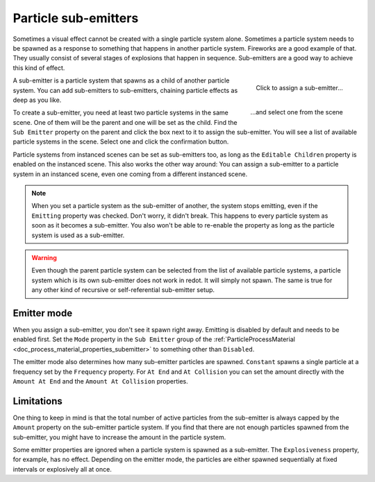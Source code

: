 .. _doc_3d_particles_subemitters:

Particle sub-emitters
---------------------

.. figure:: img/particle_sub_chain.webp
   :alt: Chained sub-emitters

Sometimes a visual effect cannot be created with a single particle system alone.
Sometimes a particle system needs to be spawned as a response to something that happens in
another particle system. Fireworks are a good example of that. They usually consist of
several stages of explosions that happen in sequence. Sub-emitters are a good way to achieve
this kind of effect.

.. figure:: img/particle_sub_assign.webp
   :alt: Assign sub-emitter
   :align: right

   Click to assign a sub-emitter...

.. figure:: img/particle_sub_list.webp
   :alt: List particle systems
   :align: right

   \...and select one from the scene

A sub-emitter is a particle system that spawns as a child of another particle system.
You can add sub-emitters to sub-emitters, chaining particle effects as deep as you like.

To create a sub-emitter, you need at least two particle systems in the same scene. One of them will be the
parent and one will be set as the child. Find the ``Sub Emitter`` property on the parent
and click the box next to it to assign the sub-emitter. You will see a list of available particle
systems in the scene. Select one and click the confirmation button.

Particle systems from instanced scenes can be set as sub-emitters too, as long as the
``Editable Children`` property is enabled on the instanced scene. This also works the other
way around: You can assign a sub-emitter to a particle system in an instanced scene,
even one coming from a different instanced scene.

.. note::

   When you set a particle system as the sub-emitter of another, the system stops
   emitting, even if the ``Emitting`` property was checked. Don't worry, it didn't break. This happens
   to every particle system as soon as it becomes a sub-emitter. You also won't be able to
   re-enable the property as long as the particle system is used as a sub-emitter.

.. warning::

   Even though the parent particle system can be selected from the list of available particle
   systems, a particle system which is its own sub-emitter does not work in redot. It will
   simply not spawn. The same is true for any other kind of recursive or self-referential
   sub-emitter setup.

Emitter mode
~~~~~~~~~~~~

When you assign a sub-emitter, you don't see it spawn right away. Emitting is disabled
by default and needs to be enabled first. Set the ``Mode`` property in the ``Sub Emitter`` group
of the :ref:`ParticleProcessMaterial <doc_process_material_properties_subemitter>` to something other than ``Disabled``.

The emitter mode also determines how many sub-emitter particles are spawned. ``Constant``
spawns a single particle at a frequency set by the ``Frequency`` property. For ``At End``
and ``At Collision`` you can set the amount directly with the ``Amount At End`` and the
``Amount At Collision`` properties.

Limitations
~~~~~~~~~~~

One thing to keep in mind is that the total number of active particles from the sub-emitter
is always capped by the ``Amount`` property on the sub-emitter particle system. If you find
that there are not enough particles spawned from the sub-emitter, you might have to increase
the amount in the particle system.

Some emitter properties are ignored when a particle system is spawned as a sub-emitter.
The ``Explosiveness`` property, for example, has no effect. Depending on the emitter mode,
the particles are either spawned sequentially at fixed intervals or explosively all at once.
